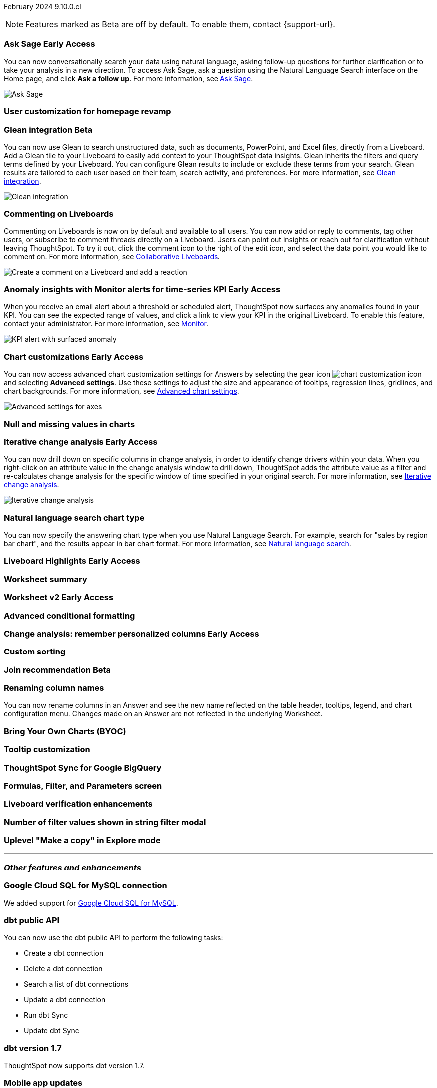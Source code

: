 ifndef::pendo-links[]
February 2024 [label label-dep]#9.10.0.cl#
endif::[]
ifdef::pendo-links[]
[month-year-whats-new]#February 2024#
[label label-dep-whats-new]#9.10.0.cl#
endif::[]

ifndef::free-trial-feature[]
NOTE: Features marked as [.badge.badge-update-note]#Beta# are off by default. To enable them, contact {support-url}.
endif::free-trial-feature[]

[#primary-9-10-0-cl]

// Business User

ifndef::free-trial-feature[]
ifndef::pendo-links[]
[#9-10-0-cl-ask-sage]
[discrete]
=== Ask Sage [.badge.badge-early-access]#Early Access#
endif::[]
ifdef::pendo-links[]
[#9-10-0-cl-ask-sage]
[discrete]
=== Ask Sage [.badge.badge-early-access-whats-new]#Early Access#
endif::[]

// Naomi -- scal-175485, scal-177391. actually EA.  add gif. if gif is too small, zoom in on text and back out again for result.

You can now conversationally search your data using natural language, asking follow-up questions for further clarification or to take your analysis in a new direction. To access Ask Sage, ask a question using the Natural Language Search interface on the Home page, and click *Ask a follow up*. For more information, see
ifndef::pendo-links[]
xref:ask-sage.adoc[Ask Sage].
endif::[]
ifdef::pendo-links[]
xref:ask-sage.adoc[Ask Sage,window=_blank].
endif::[]

image::ask-sage.gif[Ask Sage]

endif::free-trial-feature[]


[#9-10-0-cl-homepage]
[discrete]
=== User customization for homepage revamp

// Mark -- scal-160332

ifndef::free-trial-feature[]
ifndef::pendo-links[]
[#9-10-0-cl-glean]
[discrete]
=== Glean integration [.badge.badge-beta]#Beta#
endif::[]
ifdef::pendo-links[]
[#9-10-0-cl-glean]
[discrete]
=== Glean integration [.badge.badge-beta-whats-new]#Beta#
endif::[]

// Naomi -- scal-175860. actually beta. does the customer need to have a Glean account? Is there an admin experience different from the user experience? add gif with just searching the Glean tile. keep it short.

You can now use Glean to search unstructured data, such as documents, PowerPoint, and Excel files, directly from a Liveboard. Add a Glean tile to your Liveboard to easily add context to your ThoughtSpot data insights. Glean inherits the filters and query terms defined by your Liveboard. You can configure Glean results to include or exclude these terms from your search. Glean results are tailored to each user based on their team, search activity, and preferences. For more information, see
ifndef::pendo-links[]
xref:glean-integration.adoc[Glean integration].
endif::[]
ifdef::pendo-links[]
xref:glean-integration.adoc[Glean integration,window=_blank].
endif::[]

image::glean-integration.gif[Glean integration]
endif::free-trial-feature[]



[#9-10-0-cl-commenting]
[discrete]
=== Commenting on Liveboards

// Naomi -- scal-15915

Commenting on Liveboards is now on by default and available to all users. You can now add or reply to comments, tag other users, or subscribe to comment threads directly on a Liveboard. Users can point out insights or reach out for clarification without leaving ThoughtSpot. To try it out, click the comment icon to the right of the edit icon, and select the data point you would like to comment on. For more information, see
ifndef::pendo-links[]
xref:liveboard-comment.adoc[Collaborative Liveboards].
endif::[]
ifdef::pendo-links[]
xref:liveboard-comment.adoc[Collaborative Liveboards,window=_blank].
endif::[]

image:liveboard-comment.gif[Create a comment on a Liveboard and add a reaction]


ifndef::free-trial-feature[]
ifndef::pendo-links[]
[#9-10-0-cl-anomaly]
[discrete]
=== Anomaly insights with Monitor alerts for time-series KPI [.badge.badge-early-access]#Early Access#
endif::[]
ifdef::pendo-links[]
[#9-10-0-cl-anomaly]
[discrete]
=== Anomaly insights with Monitor alerts for time-series KPI [.badge.badge-early-access-whats-new]#Early Access#
endif::[]

// Naomi -- scal-173345, scal-89341

When you receive an email alert about a threshold or scheduled alert, ThoughtSpot now surfaces any anomalies found in your KPI. You can see the expected range of values, and click a link to view your KPI in the original Liveboard. To enable this feature, contact your administrator. For more information, see
ifndef::pendo-links[]
xref:monitor.adoc#early-access[Monitor].
endif::[]
ifdef::pendo-links[]
xref:monitor.adoc#early-access[Monitor,window=_blank].
endif::[]

image::kpi-alert-anomaly.png[KPI alert with surfaced anomaly]
endif::free-trial-feature[]




ifndef::free-trial-feature[]
ifndef::pendo-links[]
[#9-10-0-cl-highcharts]
[discrete]
=== Chart customizations [.badge.badge-early-access]#Early Access#
endif::[]
ifdef::pendo-links[]
[#9-10-0-cl-highcharts]
[discrete]
=== Chart customizations [.badge.badge-early-access-whats-new]#Early Access#
endif::[]

// Naomi -- scal-166121. actually EA. add image of tooltips or font settings.

You can now access advanced chart customization settings for Answers by selecting the gear icon image:icon-gear-10px.png[chart customization icon] and selecting *Advanced settings*. Use these settings to adjust the size and appearance of tooltips, regression lines, gridlines, and chart backgrounds. For more information, see
ifndef::pendo-links[]
xref:chart-settings-advanced.adoc[Advanced chart settings].
endif::[]
ifdef::pendo-links[]
xref:chart-settings-advanced.adoc[Advanced chart settings,window=_blank].
endif::[]

image::advanced-options-axis.png[Advanced settings for axes]
endif::free-trial-feature[]

[#9-10-0-cl-null]
[discrete]
=== Null and missing values in charts

// Naomi -- scal-169683

ifndef::free-trial-feature[]
ifndef::pendo-links[]
[#9-10-0-cl-change]
[discrete]
=== Iterative change analysis [.badge.badge-early-access]#Early Access#
endif::[]
ifdef::pendo-links[]
[#9-10-0-cl-change]
[discrete]
=== Iterative change analysis [.badge.badge-early-access-whats-new]#Early Access#
endif::[]

// Naomi -- scal-141936, scal-176265. spotiq-change.adoc#iterative. add gif.

You can now drill down on specific columns in change analysis, in order to identify change drivers within your data. When you right-click on an attribute value in the change analysis window to drill down, ThoughtSpot adds the attribute value as a filter and re-calculates change analysis for the specific window of time specified in your original search. For more information, see
ifndef::pendo-links[]
xref:spotiq-change.adoc#iterative[Iterative change analysis].
endif::[]
ifdef::pendo-links[]
xref:spotiq-change.adoc#iterative[Iterative change analysis,window=_blank].
endif::[]

image::iterative-analysis.gif[Iterative change analysis]
endif::free-trial-feature[]


[#9-10-0-cl-chart]
[discrete]
=== Natural language search chart type

// Naomi -- scal-156247

You can now specify the answering chart type when you use Natural Language Search. For example, search for "sales by region bar chart", and the results appear in bar chart format. For more information, see
ifndef::pendo-links[]
xref:ai-answers.adoc[Natural language search].
endif::[]
ifdef::pendo-links[]
xref:ai-answers.adoc[Natural language search,window=_blank].
endif::[]



ifndef::free-trial-feature[]
ifndef::pendo-links[]
[#9-10-0-cl-highlight]
[discrete]
=== Liveboard Highlights [.badge.badge-early-access]#Early Access#
endif::[]
ifdef::pendo-links[]
[#9-10-0-cl-highlight]
[discrete]
=== Liveboard Highlights [.badge.badge-early-access-whats-new]#Early Access#
endif::[]

// Mark -- scal-178483, scal-162712

endif::free-trial-feature[]

[#9-10-0-cl-summary]
[discrete]
=== Worksheet summary

// Mark -- scal-161991





// Analyst

ifndef::free-trial-feature[]
ifndef::pendo-links[]
[#9-10-0-cl-worksheet]
[discrete]
=== Worksheet v2 [.badge.badge-early-access]#Early Access#
endif::[]
ifdef::pendo-links[]
[#9-10-0-cl-worksheet]
[discrete]
=== Worksheet v2 [.badge.badge-early-access-whats-new]#Early Access#
endif::[]

// Mark -- scal-158357

endif::free-trial-feature[]

[#9-10-0-cl-conditional]
[discrete]
=== Advanced conditional formatting

// Naomi -- scal-177005


ifndef::free-trial-feature[]
ifndef::pendo-links[]
[#9-10-0-cl-personalized]
[discrete]
=== Change analysis: remember personalized columns [.badge.badge-early-access]#Early Access#
endif::[]
ifdef::pendo-links[]
[#9-10-0-cl-personalized]
[discrete]
=== Change analysis: remember personalized columns [.badge.badge-early-access-whats-new]#Early Access#
endif::[]


// Naomi -- scal-147558

endif::free-trial-feature[]

[#9-10-0-cl-custom]
[discrete]
=== Custom sorting

// Mary -- scal-181962

ifndef::free-trial-feature[]
ifndef::pendo-links[]
[#9-10-0-cl-join]
[discrete]
=== Join recommendation [.badge.badge-beta]#Beta#
endif::[]
ifdef::pendo-links[]
[#9-10-0-cl-join]
[discrete]
=== Join recommendation [.badge.badge-beta-whats-new]#Beta#
endif::[]


// Mark -- scal-154588

endif::free-trial-feature[]

[#9-10-0-cl-renaming]
[discrete]
=== Renaming column names

// Naomi -- scal-182100

You can now rename columns in an Answer and see the new name reflected on the table header, tooltips, legend, and chart configuration menu. Changes made on an Answer are not reflected in the underlying Worksheet.

[#9-10-0-cl-byoc]
[discrete]
=== Bring Your Own Charts (BYOC)

// Mark -- scal-171984, scal-67410

[#9-10-0-cl-tooltip]
[discrete]
=== Tooltip customization

// Mary -- scal-143396, scal-163885

[#9-10-0-cl-sync]
[discrete]
=== ThoughtSpot Sync for Google BigQuery

// Naomi -- scal-174127



[#9-10-0-cl-parameters]
[discrete]
=== Formulas, Filter, and Parameters screen

// Mark -- scal-142019





[#9-10-0-cl-verified]
[discrete]
=== Liveboard verification enhancements

// Mary -- scal-134503



[#9-10-0-cl-filter]
[discrete]
=== Number of filter values shown in string filter modal

// Mary -- scal-177212

[#9-10-0-cl-explore]
[discrete]
=== Uplevel "Make a copy" in Explore mode

// Mark -- scal-161135 (may be none needed)

'''
[#secondary-9-10-0-cl]
[discrete]
=== _Other features and enhancements_

// Data Engineer

[#9-10-0-cl-connections]
[discrete]
=== Google Cloud SQL for MySQL connection

// Naomi -- scal-166158

We added support for
ifndef::pendo-links[]
xref:connections-google-cloud-sql-mysql.adoc[Google Cloud SQL for MySQL].
endif::[]
ifdef::pendo-links[]
xref:connections-google-cloud-sql-mysql.adoc[Google Cloud SQL for MySQL,window=_blank].
endif::[]



[#9-10-0-cl-dbt]
[discrete]
=== dbt public API

// Naomi -- scal-169065

You can now use the dbt public API to perform the following tasks:

* Create a dbt connection
* Delete a dbt connection
* Search a list of dbt connections
* Update a dbt connection
* Run dbt Sync
* Update dbt Sync

[#9-10-0-cl-dbt-v]
[discrete]
=== dbt version 1.7

// Naomi -- scal-169614

ThoughtSpot now supports dbt version 1.7.

[#9-10-0-cl-mobile]
[discrete]
=== Mobile app updates
// Mary -- scal-165060, scal-161325, scal-95381, scal-154973, scal-165060, consolidate all mobile updates into one heading

* Chart and library changes for mobile localization
* Mobile localization
* Improve the deep link experience
* Chart and library changes for mobile localization



[#9-10-0-cl-granular]
[discrete]
=== Granular privileges for data workspace

// Mary -- scal-174139


// IT/ Ops Engineer

[#9-10-0-cl-saml]
[discrete]
=== SAML assertion to include both Orgs and Groups information

// Mary -- scal-138809

[#9-10-0-cl-enterprise]
[discrete]
=== Granular privileges for Free Trial, Team Edition, Enterprise - Orgs

// Mary -- scal-155689

[#9-10-0-cl-modeling]
[discrete]
=== Granular privileges for data modeling

// Mary -- scal-154299

[#9-10-0-cl-neighbors]
[discrete]
=== Handling neighbors in shared clusters (essentials and pro edition)

// Mary -- scal-154107. clarify title.

[#9-10-0-cl-oidc]
[discrete]
=== Implement OIDC - Orgs on IAM v1 for Pricenow

// Mary -- scal-181443

[#9-10-0-cl-iam]
[discrete]
=== IAM v2 - OIDC support

// Mary -- scal-119837

[#9-10-0-cl-bridge]
[discrete]
=== Bridge connection to Cloud data warehouse from ThoughtSpot

// Mark -- scal-170548


[#9-10-0-cl-preview]
[discrete]
=== Preview mode

// Mark -- scal-149592

[#9-10-0-cl-worksheet-v2]
[discrete]
=== Worksheet v2

// Mark -- scal-155276

[#9-10-0-cl-logging]
[discrete]
=== Runaway logging leads to P0

// Mark -- scal-39685

[#9-10-0-cl-delta]
[discrete]
=== Build Upgrade Delta Migration

// Mark -- scal-168350

ifndef::free-trial-feature[]
[discrete]
=== ThoughtSpot Everywhere

For new features and enhancements introduced in this release of ThoughtSpot Everywhere, see https://developers.thoughtspot.com/docs/?pageid=whats-new[ThoughtSpot Developer Documentation^].
endif::[]